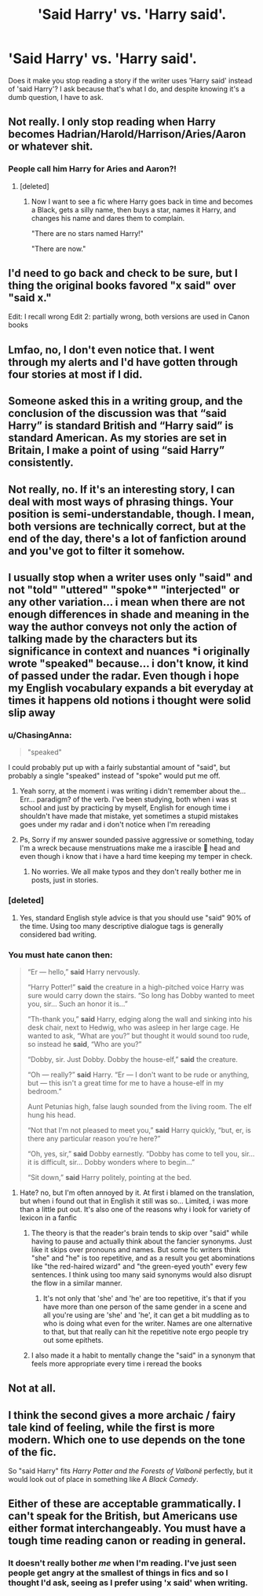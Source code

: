 #+TITLE: 'Said Harry' vs. 'Harry said'.

* 'Said Harry' vs. 'Harry said'.
:PROPERTIES:
:Author: Miqdad_Suleman
:Score: 0
:DateUnix: 1577698157.0
:DateShort: 2019-Dec-30
:FlairText: Discussion
:END:
Does it make you stop reading a story if the writer uses 'Harry said' instead of 'said Harry'? I ask because that's what I do, and despite knowing it's a dumb question, I have to ask.


** Not really. I only stop reading when Harry becomes Hadrian/Harold/Harrison/Aries/Aaron or whatever shit.
:PROPERTIES:
:Author: kprasad13
:Score: 7
:DateUnix: 1577698501.0
:DateShort: 2019-Dec-30
:END:

*** People call him Harry for Aries and Aaron?!
:PROPERTIES:
:Author: Miqdad_Suleman
:Score: 1
:DateUnix: 1577716166.0
:DateShort: 2019-Dec-30
:END:

**** [deleted]
:PROPERTIES:
:Score: 1
:DateUnix: 1577731710.0
:DateShort: 2019-Dec-30
:END:

***** Now I want to see a fic where Harry goes back in time and becomes a Black, gets a silly name, then buys a star, names it Harry, and changes his name and dares them to complain.

"There are no stars named Harry!"

"There are now."
:PROPERTIES:
:Author: Avalon1632
:Score: 5
:DateUnix: 1577733794.0
:DateShort: 2019-Dec-30
:END:


** I'd need to go back and check to be sure, but I thing the original books favored "x said" over "said x."

Edit: I recall wrong Edit 2: partially wrong, both versions are used in Canon books
:PROPERTIES:
:Author: ChasingAnna
:Score: 3
:DateUnix: 1577710500.0
:DateShort: 2019-Dec-30
:END:


** Lmfao, no, I don't even notice that. I went through my alerts and I'd have gotten through four stories at most if I did.
:PROPERTIES:
:Author: Ash_Lestrange
:Score: 2
:DateUnix: 1577700057.0
:DateShort: 2019-Dec-30
:END:


** Someone asked this in a writing group, and the conclusion of the discussion was that “said Harry” is standard British and “Harry said” is standard American. As my stories are set in Britain, I make a point of using “said Harry” consistently.
:PROPERTIES:
:Author: MTheLoud
:Score: 2
:DateUnix: 1577724325.0
:DateShort: 2019-Dec-30
:END:


** Not really, no. If it's an interesting story, I can deal with most ways of phrasing things. Your position is semi-understandable, though. I mean, both versions are technically correct, but at the end of the day, there's a lot of fanfiction around and you've got to filter it somehow.
:PROPERTIES:
:Author: Avalon1632
:Score: 2
:DateUnix: 1577704625.0
:DateShort: 2019-Dec-30
:END:


** I usually stop when a writer uses only "said" and not "told" "uttered" "spoke*" "interjected" or any other variation... i mean when there are not enough differences in shade and meaning in the way the author conveys not only the action of talking made by the characters but its significance in context and nuances *i originally wrote "speaked" because... i don't know, it kind of passed under the radar. Even though i hope my English vocabulary expands a bit everyday at times it happens old notions i thought were solid slip away
:PROPERTIES:
:Author: martapuck
:Score: 4
:DateUnix: 1577699090.0
:DateShort: 2019-Dec-30
:END:

*** u/ChasingAnna:
#+begin_quote
  "speaked"
#+end_quote

I could probably put up with a fairly substantial amount of "said", but probably a single "speaked" instead of "spoke" would put me off.
:PROPERTIES:
:Author: ChasingAnna
:Score: 9
:DateUnix: 1577710800.0
:DateShort: 2019-Dec-30
:END:

**** Yeah sorry, at the moment i was writing i didn't remember about the... Err... paradigm? of the verb. I've been studying, both when i was st school and just by practicing by myself, English for enough time i shouldn't have made that mistake, yet sometimes a stupid mistakes goes under my radar and i don't notice when I'm rereading
:PROPERTIES:
:Author: martapuck
:Score: 4
:DateUnix: 1577713993.0
:DateShort: 2019-Dec-30
:END:


**** Ps, Sorry if my answer sounded passive aggressive or something, today I'm a wreck because menstruations make me a irascible 🦆 head and even though i know that i have a hard time keeping my temper in check.
:PROPERTIES:
:Author: martapuck
:Score: 3
:DateUnix: 1577714467.0
:DateShort: 2019-Dec-30
:END:

***** No worries. We all make typos and they don't really bother me in posts, just in stories.
:PROPERTIES:
:Author: ChasingAnna
:Score: 1
:DateUnix: 1577741806.0
:DateShort: 2019-Dec-31
:END:


*** [deleted]
:PROPERTIES:
:Score: 6
:DateUnix: 1577731819.0
:DateShort: 2019-Dec-30
:END:

**** Yes, standard English style advice is that you should use "said" 90% of the time. Using too many descriptive dialogue tags is generally considered bad writing.
:PROPERTIES:
:Author: Taure
:Score: 4
:DateUnix: 1577747164.0
:DateShort: 2019-Dec-31
:END:


*** You must hate canon then:

#+begin_quote
  “Er --- hello,” *said* Harry nervously.

  “Harry Potter!” *said* the creature in a high-pitched voice Harry was sure would carry down the stairs. “So long has Dobby wanted to meet you, sir... Such an honor it is...”

  “Th-thank you,” *said* Harry, edging along the wall and sinking into his desk chair, next to Hedwig, who was asleep in her large cage. He wanted to ask, “What are you?” but thought it would sound too rude, so instead he *said*, “Who are you?”

  “Dobby, sir. Just Dobby. Dobby the house-elf,” *said* the creature.

  “Oh --- really?” *said* Harry. “Er --- I don't want to be rude or anything, but --- this isn't a great time for me to have a house-elf in my bedroom.”

  Aunt Petunias high, false laugh sounded from the living room. The elf hung his head.

  “Not that I'm not pleased to meet you,” *said* Harry quickly, “but, er, is there any particular reason you're here?”

  “Oh, yes, sir,” *said* Dobby earnestly. “Dobby has come to tell you, sir... it is difficult, sir... Dobby wonders where to begin...”

  “Sit down,” *said* Harry politely, pointing at the bed.
#+end_quote
:PROPERTIES:
:Author: rek-lama
:Score: 3
:DateUnix: 1577724633.0
:DateShort: 2019-Dec-30
:END:

**** Hate? no, but I'm often annoyed by it. At first i blamed on the translation, but when i found out that in English it still was so... Limited, i was more than a little put out. It's also one of the reasons why i look for variety of lexicon in a fanfic
:PROPERTIES:
:Author: martapuck
:Score: 0
:DateUnix: 1577725296.0
:DateShort: 2019-Dec-30
:END:

***** The theory is that the reader's brain tends to skip over "said" while having to pause and actually think about the fancier synonyms. Just like it skips over pronouns and names. But some fic writers think "she" and "he" is too repetitive, and as a result you get abominations like "the red-haired wizard" and "the green-eyed youth" every few sentences. I think using too many said synonyms would also disrupt the flow in a similar manner.
:PROPERTIES:
:Author: rek-lama
:Score: 5
:DateUnix: 1577727222.0
:DateShort: 2019-Dec-30
:END:

****** It's not only that 'she' and 'he' are too repetitive, it's that if you have more than one person of the same gender in a scene and all you're using are 'she' and 'he', it can get a bit muddling as to who is doing what even for the writer. Names are one alternative to that, but that really can hit the repetitive note ergo people try out some epithets.
:PROPERTIES:
:Author: SerCoat
:Score: 0
:DateUnix: 1577729609.0
:DateShort: 2019-Dec-30
:END:


***** I also made it a habit to mentally change the "said" in a synonym that feels more appropriate every time i reread the books
:PROPERTIES:
:Author: martapuck
:Score: 0
:DateUnix: 1577725382.0
:DateShort: 2019-Dec-30
:END:


** Not at all.
:PROPERTIES:
:Author: Thrwforksandknives
:Score: 1
:DateUnix: 1577712262.0
:DateShort: 2019-Dec-30
:END:


** I think the second gives a more archaic / fairy tale kind of feeling, while the first is more modern. Which one to use depends on the tone of the fic.

So "said Harry" fits /Harry Potter and the Forests of Valbonë/ perfectly, but it would look out of place in something like /A Black Comedy/.
:PROPERTIES:
:Author: deirox
:Score: 1
:DateUnix: 1577712619.0
:DateShort: 2019-Dec-30
:END:


** Either of these are acceptable grammatically. I can't speak for the British, but Americans use either format interchangeably. You must have a tough time reading canon or reading in general.
:PROPERTIES:
:Score: 1
:DateUnix: 1577760721.0
:DateShort: 2019-Dec-31
:END:

*** It doesn't really bother /me/ when I'm reading. I've just seen people get angry at the smallest of things in fics and so I thought I'd ask, seeing as I prefer using 'x said' when writing.
:PROPERTIES:
:Author: Miqdad_Suleman
:Score: 1
:DateUnix: 1577872056.0
:DateShort: 2020-Jan-01
:END:
